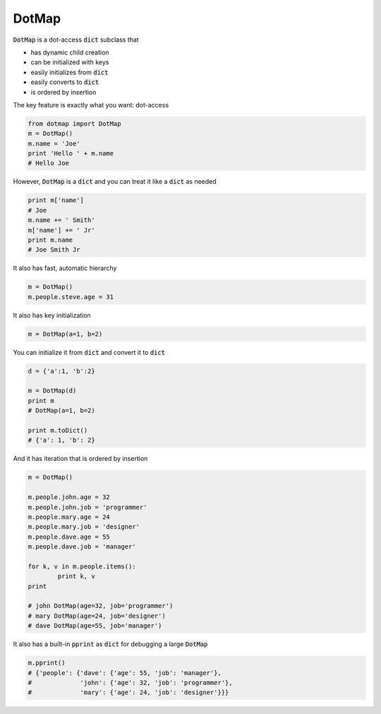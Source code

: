 ========
DotMap
========

:code:`DotMap` is a dot-access :code:`dict` subclass that

* has dynamic child creation
* can be initialized with keys
* easily initializes from :code:`dict`
* easily converts to :code:`dict`
* is ordered by insertion

The key feature is exactly what you want: dot-access

.. code-block:: python

	from dotmap import DotMap
	m = DotMap()
	m.name = 'Joe'
	print 'Hello ' + m.name
	# Hello Joe

However, :code:`DotMap` is a :code:`dict` and you can treat it like a :code:`dict` as needed

.. code-block:: python

	print m['name']
	# Joe
	m.name += ' Smith'
	m['name'] += ' Jr'
	print m.name
	# Joe Smith Jr

It also has fast, automatic hierarchy

.. code-block:: python

	m = DotMap()
	m.people.steve.age = 31

It also has key initialization

.. code-block:: python

	m = DotMap(a=1, b=2)

You can initialize it from :code:`dict` and convert it to :code:`dict`

.. code-block:: python

	d = {'a':1, 'b':2}
	
	m = DotMap(d)
	print m
	# DotMap(a=1, b=2)
	
	print m.toDict()
	# {'a': 1, 'b': 2}

And it has iteration that is ordered by insertion

.. code-block:: python

	m = DotMap()

	m.people.john.age = 32
	m.people.john.job = 'programmer'
	m.people.mary.age = 24
	m.people.mary.job = 'designer'
	m.people.dave.age = 55
	m.people.dave.job = 'manager'

	for k, v in m.people.items():
		print k, v
	print

	# john DotMap(age=32, job='programmer')
	# mary DotMap(age=24, job='designer')
	# dave DotMap(age=55, job='manager')	

It also has a built-in :code:`pprint` as :code:`dict` for debugging a large :code:`DotMap`

.. code-block:: python

	m.pprint()
	# {'people': {'dave': {'age': 55, 'job': 'manager'},
	#             'john': {'age': 32, 'job': 'programmer'},
	#             'mary': {'age': 24, 'job': 'designer'}}}